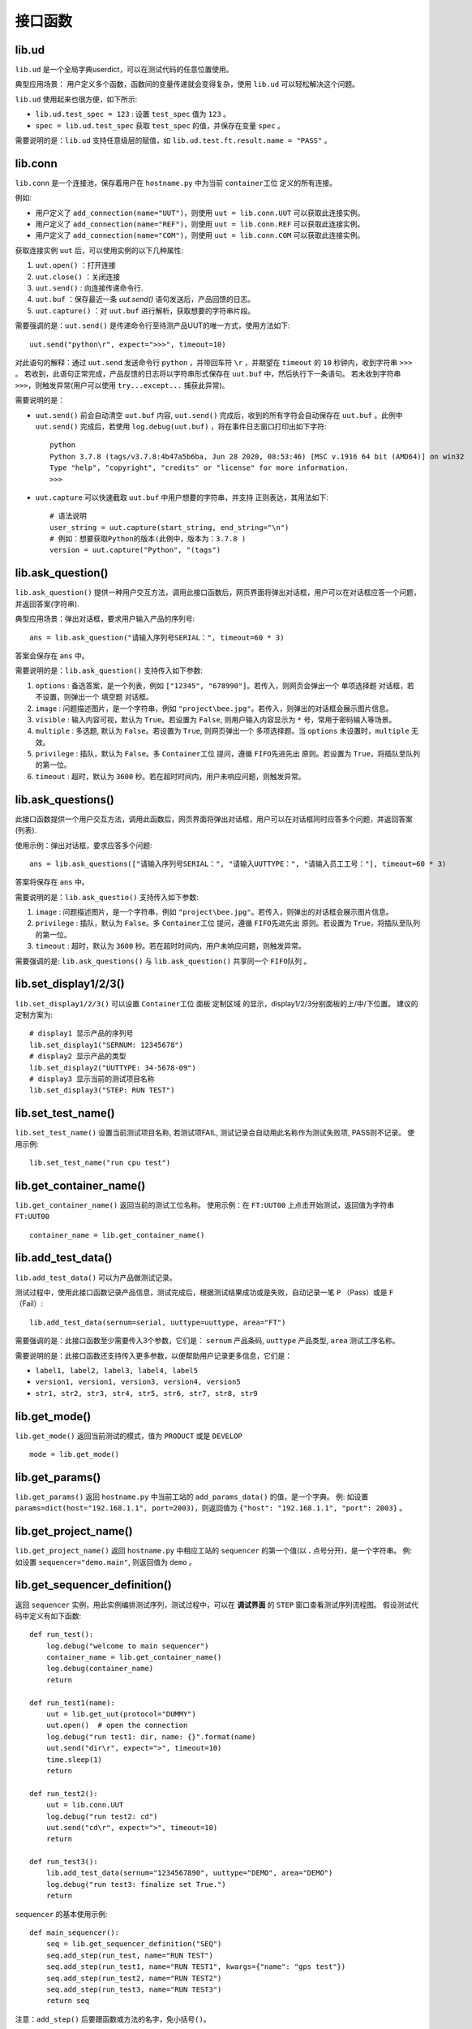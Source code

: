 接口函数
========

lib.ud
-------
``lib.ud`` 是一个全局字典userdict，可以在测试代码的任意位置使用。

典型应用场景： 用户定义多个函数，函数间的变量传递就会变得复杂，使用 ``lib.ud`` 可以轻松解决这个问题。

``lib.ud`` 使用起来也很方便，如下所示:

* ``lib.ud.test_spec = 123`` : 设置 ``test_spec`` 值为 ``123`` 。

* ``spec = lib.ud.test_spec`` 获取 ``test_spec`` 的值，并保存在变量 ``spec`` 。

需要说明的是：``lib.ud`` 支持任意级层的赋值，如 ``lib.ud.test.ft.result.name = "PASS"`` 。

lib.conn
---------
``lib.conn`` 是一个连接池，保存着用户在 ``hostname.py`` 中为当前 ``container工位`` 定义的所有连接。

例如:

* 用户定义了 ``add_connection(name="UUT")``，则使用 ``uut = lib.conn.UUT`` 可以获取此连接实例。
* 用户定义了 ``add_connection(name="REF")``，则使用 ``uut = lib.conn.REF`` 可以获取此连接实例。
* 用户定义了 ``add_connection(name="COM")``，则使用 ``uut = lib.conn.COM`` 可以获取此连接实例。

获取连接实例 ``uut`` 后，可以使用实例的以下几种属性:

1. ``uut.open()`` ：打开连接
2. ``uut.close()`` ：关闭连接
3. ``uut.send()`` : 向连接传递命令行.
4. ``uut.buf`` ：保存最近一条 *uut.send()* 语句发送后，产品回馈的日志。
5. ``uut.capture()`` ：对 ``uut.buf`` 进行解析，获取想要的字符串片段。

需要强调的是：``uut.send()`` 是传递命令行至待测产品UUT的唯一方式，使用方法如下::

    uut.send("python\r", expect=">>>", timeout=10)

对此语句的解释：通过 ``uut.send`` 发送命令行 ``python`` ，并带回车符 ``\r`` ，并期望在 ``timeout`` 的 ``10`` 秒钟内，收到字符串 ``>>>`` 。
若收到，此语句正常完成，产品反馈的日志将以字符串形式保存在 ``uut.buf`` 中，然后执行下一条语句。
若未收到字符串 ``>>>``，则触发异常(用户可以使用 ``try...except...`` 捕获此异常)。

需要说明的是：

* ``uut.send()`` 前会自动清空 ``uut.buf`` 内容,  ``uut.send()`` 完成后，收到的所有字符会自动保存在 ``uut.buf`` 。此例中 ``uut.send()`` 完成后，若使用 ``log.debug(uut.buf)`` ，将在事件日志窗口打印出如下字符::

    python
    Python 3.7.8 (tags/v3.7.8:4b47a5b6ba, Jun 28 2020, 08:53:46) [MSC v.1916 64 bit (AMD64)] on win32
    Type "help", "copyright", "credits" or "license" for more information.
    >>>

* ``uut.capture`` 可以快速截取 ``uut.buf`` 中用户想要的字符串，并支持 ``正则表达``，其用法如下::

    # 语法说明
    user_string = uut.capture(start_string, end_string="\n")
    # 例如：想要获取Python的版本(此例中，版本为：3.7.8 )
    version = uut.capture("Python", "(tags")

lib.ask_question()
--------------------
``lib.ask_question()`` 提供一种用户交互方法，调用此接口函数后，网页界面将弹出对话框，用户可以在对话框应答一个问题，并返回答案(字符串).

典型应用场景：弹出对话框，要求用户输入产品的序列号::

    ans = lib.ask_question("请输入序列号SERIAL：", timeout=60 * 3)

答案会保存在 ``ans`` 中。

需要说明的是：``lib.ask_question()`` 支持传入如下参数:

1. ``options`` : 备选答案，是一个列表，例如 ``["12345", "678990"]``。若传入，则网页会弹出一个 ``单项选择题`` 对话框，若不设置，则弹出一个 ``填空题`` 对话框。
2. ``image`` : 问题描述图片，是一个字符串，例如 ``"project\bee.jpg"``。若传入，则弹出的对话框会展示图片信息。
3. ``visible`` : 输入内容可视，默认为 ``True``。若设置为 ``False``, 则用户输入内容显示为 ``*`` 号，常用于密码输入等场景。
4. ``multiple`` : 多选题, 默认为 ``False``。若设置为 ``True``, 则网页弹出一个 ``多项选择题``。当 ``options`` 未设置时，``multiple`` 无效。
5. ``privilege`` : 插队，默认为 ``False``。多 ``Container工位`` 提问，遵循 ``FIFO先进先出`` 原则。若设置为 ``True``，将插队至队列的第一位。
6. ``timeout`` : 超时，默认为 ``3600`` 秒。若在超时时间内，用户未响应问题，则触发异常。

lib.ask_questions()
---------------------
此接口函数提供一个用户交互方法，调用此函数后，网页界面将弹出对话框，用户可以在对话框同时应答多个问题，并返回答案(列表).

使用示例：弹出对话框，要求应答多个问题::

    ans = lib.ask_questions(["请输入序列号SERIAL：", "请输入UUTTYPE：", "请输入员工工号："], timeout=60 * 3)

答案将保存在 ``ans`` 中。

需要说明的是：``lib.ask_questio()`` 支持传入如下参数:

1. ``image`` : 问题描述图片，是一个字符串，例如 ``"project\bee.jpg"``。若传入，则弹出的对话框会展示图片信息。
2. ``privilege`` : 插队，默认为 ``False``。多 ``Container工位`` 提问，遵循 ``FIFO先进先出`` 原则。若设置为 ``True``，将插队至队列的第一位。
3. ``timeout`` : 超时，默认为 ``3600`` 秒。若在超时时间内，用户未响应问题，则触发异常。

需要强调的是: ``lib.ask_questions()`` 与 ``lib.ask_question()`` 共享同一个 ``FIFO队列`` 。

lib.set_display1/2/3()
-----------------------
``lib.set_display1/2/3()`` 可以设置 ``Container工位`` 面板 ``定制区域`` 的显示，display1/2/3分别面板的上/中/下位置。
建议的定制方案为::

    # display1 显示产品的序列号
    lib.set_display1("SERNUM: 12345678")
    # display2 显示产品的类型
    lib.set_display2("UUTTYPE: 34-5678-09")
    # display3 显示当前的测试项目名称
    lib.set_display3("STEP: RUN TEST")

lib.set_test_name()
--------------------
``lib.set_test_name()`` 设置当前测试项目名称, 若测试项FAIL, 测试记录会自动用此名称作为测试失败项, PASS则不记录。
使用示例::

    lib.set_test_name("run cpu test")

lib.get_container_name()
--------------------------
``lib.get_container_name()`` 返回当前的测试工位名称。
使用示例：在 ``FT:UUT00`` 上点击开始测试，返回值为字符串 ``FT:UUT00`` ::

    container_name = lib.get_container_name()

lib.add_test_data()
----------------------
``lib.add_test_data()`` 可以为产品做测试记录。

测试过程中，使用此接口函数记录产品信息，测试完成后，根据测试结果成功或是失败，自动记录一笔 ``P`` （Pass）或是 ``F`` （Fail）::

    lib.add_test_data(sernum=serial, uuttype=uuttype, area="FT")

需要强调的是：此接口函数至少需要传入3个参数，它们是： ``sernum`` 产品条码,  ``uuttype`` 产品类型,  ``area`` 测试工序名称。

需要说明的是：此接口函数还支持传入更多参数，以便帮助用户记录更多信息，它们是：

* ``label1, label2, label3, label4, label5``
* ``version1, version1, version3, version4, version5``
* ``str1, str2, str3, str4, str5, str6, str7, str8, str9``

lib.get_mode()
---------------
``lib.get_mode()`` 返回当前测试的模式，值为 ``PRODUCT`` 或是 ``DEVELOP`` ::

    mode = lib.get_mode()

lib.get_params()
-----------------------
``lib.get_params()`` 返回 ``hostname.py`` 中当前工站的 ``add_params_data()`` 的值，是一个字典。
例: 如设置 ``params=dict(host="192.168.1.1", port=2003)``，则返回值为 ``{"host": "192.168.1.1", "port": 2003}`` 。

lib.get_project_name()
-----------------------
``lib.get_project_name()`` 返回 ``hostname.py`` 中相应工站的 ``sequencer`` 的第一个值(以 **.** 点号分开)，是一个字符串。
例: 如设置 ``sequencer="demo.main"``, 则返回值为 ``demo`` 。

lib.get_sequencer_definition()
------------------------------
返回 ``sequencer`` 实例，用此实例编排测试序列，测试过程中，可以在 **调试界面** 的 ``STEP`` 窗口查看测试序列流程图。
假设测试代码中定义有如下函数::

    def run_test():
        log.debug("welcome to main sequencer")
        container_name = lib.get_container_name()
        log.debug(container_name)
        return

    def run_test1(name):
        uut = lib.get_uut(protocol="DUMMY")
        uut.open()  # open the connection
        log.debug("run test1: dir, name: {}".format(name)
        uut.send("dir\r", expect=">", timeout=10)
        time.sleep(1)
        return

    def run_test2():
        uut = lib.conn.UUT
        log.debug("run test2: cd")
        uut.send("cd\r", expect=">", timeout=10)
        return

    def run_test3():
        lib.add_test_data(sernum="1234567890", uuttype="DEMO", area="DEMO")
        log.debug("run test3: finalize set True.")
        return

``sequencer`` 的基本使用示例::

    def main_sequencer():
        seq = lib.get_sequencer_definition("SEQ")
        seq.add_step(run_test, name="RUN TEST")
        seq.add_step(run_test1, name="RUN TEST1", kwargs={"name": "gps test"})
        seq.add_step(run_test2, name="RUN TEST2")
        seq.add_step(run_test3, name="RUN TEST3")
        return seq

注意：``add_step()`` 后要跟函数或方法的名字，``免小括号()``。

``sequencer`` 形式的代码编排，为测试策略的实施提供了便利，以下是当前支持的策略，更多策略持续增加中。

1. 通过设置 ``in_parallel=True`` 可以实施 **平行测试** 策略。

使用示例::

    def main_sequencer():
        seq = lib.get_sequencer_definition()
        seq.add_step(run_test, name="RUN TEST")
        seq.add_step(run_test1, name="RUN TEST1", in_parallel=True)
        seq1 = seq.add_sequencer("SUB SEQUENCER")
        seq1.add_step(run_test2, name="RUN TEST2")
        seq1.add_step(run_test3, name="RUN TEST3")
        seq1.add_step(run_test4, name="RUN TEST4")
        return seq

2. 通过设置 ``continue_on_error=True`` 可以实施 **测试失败不中断** 策略，最终测试仍以失败结束。
若有多个step被施加此策略，最终测试失败项自动选择第一个失败的step。

使用示例::

    # re-define run_test2() function.
    def run_test2():
        uut = lib.conn.UUT
        log.debug("run test2: cd")
        uut.send("cd\r", expect=">", timeout=10)
        raise Exception("run test2 failed")

    def main_sequencer():
        seq = lib.get_sequencer_definition("SEQ")
        seq.add_step(run_test, name="RUN TEST")
        seq.add_step(run_test1, name="RUN TEST1")
        seq.add_step(run_test2, name="RUN TEST2", continue_on_error=True)
        seq.add_step(run_test3, name="RUN TEST3")
        return seq

3. 通过设置 ``finalize=True`` 可以实施 **测试失败后清理** 策略。若 ``run_test2`` 测试失败，会自动运行最后一个step，即 ``run_test3``。
若最后一个step测试失败，则不会再次运行最后一个step。

使用示例::

    def main_sequencer():
        seq = lib.get_sequencer_definition("SEQ", finalize=True)
        seq.add_step(run_test, name="RUN TEST")
        seq.add_step(run_test1, name="RUN TEST1")
        seq.add_step(run_test2, name="RUN TEST2")
        seq.add_step(run_test3, name="RUN TEST3")
        return seq

4. 通过设置 ``loop_on_error=3`` 可以实施 **测试失败后重测** 策略。若 ``run_test2`` 测试失败，会自动重测3次，其中任何一次pass，
此step为pass。

使用示例::

    def main_sequencer():
        seq = lib.get_sequencer_definition("SEQ", finalize=True)
        seq.add_step(run_test, name="RUN TEST")
        seq.add_step(run_test1, name="RUN TEST1")
        seq.add_step(run_test2, name="RUN TEST2", loop_on_error=3)
        seq.add_step(run_test3, name="RUN TEST3")
        return seq

注意：一个step可以实施单一策略，也可以实施组合策略。 优先级 ``loop_on_error`` > ``continue_on_error`` 。
``in_parallel`` 和 ``finalize`` 为独立策略，与其他策略无冲突。

lib.set_sequencer_data()
------------------------
为当前的step增加sequencer数据，sequencer数据可以通过 ``lib.get_sequencer_data()`` 获得。

例如在函数 ``run_test2()`` 中调用此接口函数::

    lib.set_sequencer_data(param1=1234, test=5434, value=2344)

**此接口函数正在重新设计，暂未启用**

lib.get_sequencer_data()
------------------------
获取sequencer数据，例如在函数 ``run_test3()`` 中调用此接口函数::

    lib.get_sequencer_data()

    # could get below sequencer data.
    [
        {'index': 1, 'name': 'RUN_TEST', 'result': 'PASS', 'time_cost': 0},
        {'index': 2, 'name': 'RUN_TEST1', 'result': 'PASS', 'time_cost': 4},
        {'index': 3, 'name': 'RUN_TEST2', 'result': 'FAIL', 'time_cost': 0, 'param1': 1234, 'test': 5434, 'value': '2344'},
        {'index': 4, 'name': 'RUN_TEST3', 'result': 'PASS', 'time_cost': 0}
    ]

lib.get_xlsx_params()
-----------------------
返回当前项目下的XLSX(Excel)文件中的值, XLSX的命名必须是 ``params.xlsx`` ,
如当前项目为 ``demo``, 则XLSX的路径为 ``demo/params.xlsx`` 。

其内容格式如下:

+---------+-----------+----------+
| name    | value     |    desc  |
+=========+===========+==========+
| param1  | 1234      |    demo  |
+---------+-----------+----------+
| param2  | 4567      |    test  |
+---------+-----------+----------+
| param3  | 8765      |    test2 |
+---------+-----------+----------+

使用示例:

假设XLSX当前的Sheet名为 ``Sheet1`` , 若要获取 ``param2`` 的值,
则调用 ``lib.get_xlsx_params("Sheet1", "param2")``， 即返回字符串 ``4567`` 。

使用 ``lib.get_xlsx_params("Sheet1", "param*")``，返回所有以 ``param`` **起始** 的参数，以字典形式返回。

使用 ``lib.get_xlsx_params("Sheet1", "*param")``，返回所有以 ``param`` **结尾** 的参数，以字典形式返回。

使用 ``lib.get_xlsx_params("Sheet1", "*")``，返回 **所有** 参数，以字典形式返回。

lib.xlsx_measure()
-----------------------
通过XLSX(Excel)文件定义指标数据(指标上限与指标下线), 在接口函数中带入 **实际测量值** , 可自动进行指标检查。 XLSX的命名必须是 ``meas.xlsx`` ,
如当前项目为 ``demo``, 则XLSX的路径为 ``demo/meas.xlsx`` 。

其内容格式如下:

+---------+----------+-----------+-----------+
| name    | lower    |   upper   |    desc   |
+=========+==========+===========+===========+
| meas1   | 20       |    50     |    rf     |
+---------+----------+-----------+-----------+
| meas2   | 40       |    78.9   |    gps    |
+---------+----------+-----------+-----------+
| meas3   | -35      |    35.9   |    ground |
+---------+----------+-----------+-----------+

使用示例:

假设XLSX当前的Sheet名为 ``Sheet1`` , 待检查的指标名为 ``meas1`` , 实际测量值为 ``30`` 。
调用 ``lib.xlsx_measure("Sheet1", "meas1", 30)``,  XLSX文件中 ``meas1`` 的lower(指标下限)为 ``20`` ,
upper(指标上限)为 ``50`` , 因为 ``20<=30<=50`` , 所以指标检查通过。

若实际测量值为 ``60`` ，则指标检查失败，将触发异常，测试失败。

lib.start_container_test()
---------------------------
使用一个 ``container`` 启动其他 ``container`` 测试。

使用示例：

使用 ``lib.start_container_test("DEMO:UUT01")`` 启动 ``DEMO:UUT01`` 测试。

使用 ``lib.start_container_test(["DEMO:UUT01", "DEMO:UUT02"])`` 连续启动多个 ``container`` 测试。

lib.get_allocation()
----------------------
在 ``hostname.py`` 中调用此接口函数，可以更精细化定制用户界面。

使用示例::

    from libs import lib

    def main():
        kl = lib.get_allocation()
        station = kl.add_station("BST", "功能测试", recycle=False, photo=r"project\bee.jpg")
        station.add_sequencer("project.sequence")
        station.add_params_data(host="192.168.0.1")
        for i in range(4):
            container = station.add_container("UUT{:02d}".format(i))
            container.add_params_data(ip="192.168.1.{}".format(i), test="hello world")
            container.add_connection(name="UUT", protocol="DUMMY")
            container.add_connection(name="REF", protocol="TELNET", host="localhost", port=23)
        station = kl.add_station("BP2", "FT测试", recycle=False)
        station.add_sequencer("project.sequence")
        station.add_params_data(host="192.168.0.1")
        for i in range(4):
            container = station.add_container("UUT{:02d}".format(i))
            container.add_connection(name="UUT", protocol="DUMMY")
            container.add_connection(name="PWR", protocol="SSH", host="192.168.0.2", username="root", password="root")

lib.set_chart_data()
---------------------
``lib.set_chart_data()`` 将数据传到用户界面，制作线图(Line Chart).

使用步骤：

1. 在 ``hostname.py`` 中增加 ``chart`` 窗口, 设置入参 ``name``，例如 ``name="TSS"`` ::

    container.add_line_chart(name="TSS")

2. 重启平台服务，使修改后的 ``hostname.py`` 生效。
3. 打开用户界面，导航至 ``Container连接`` 页面，可以看到 ``CHART-TSS`` 窗口。
4. 用户代码中调用接口函数，入参 ``name="TSS"`` 不参与制图，其他入参会参与制图::

    lib.set_chart_data(name="TSS", Actual=20, Expect=23)

5. 用户界面会根据 ``lib.set_chart_data()`` 的入参 ``name`` 选择对应的窗口，其他入参作为 ``chart`` 的输入开始制图。

.. image:: ../_static/接口函数/line-chart.png
